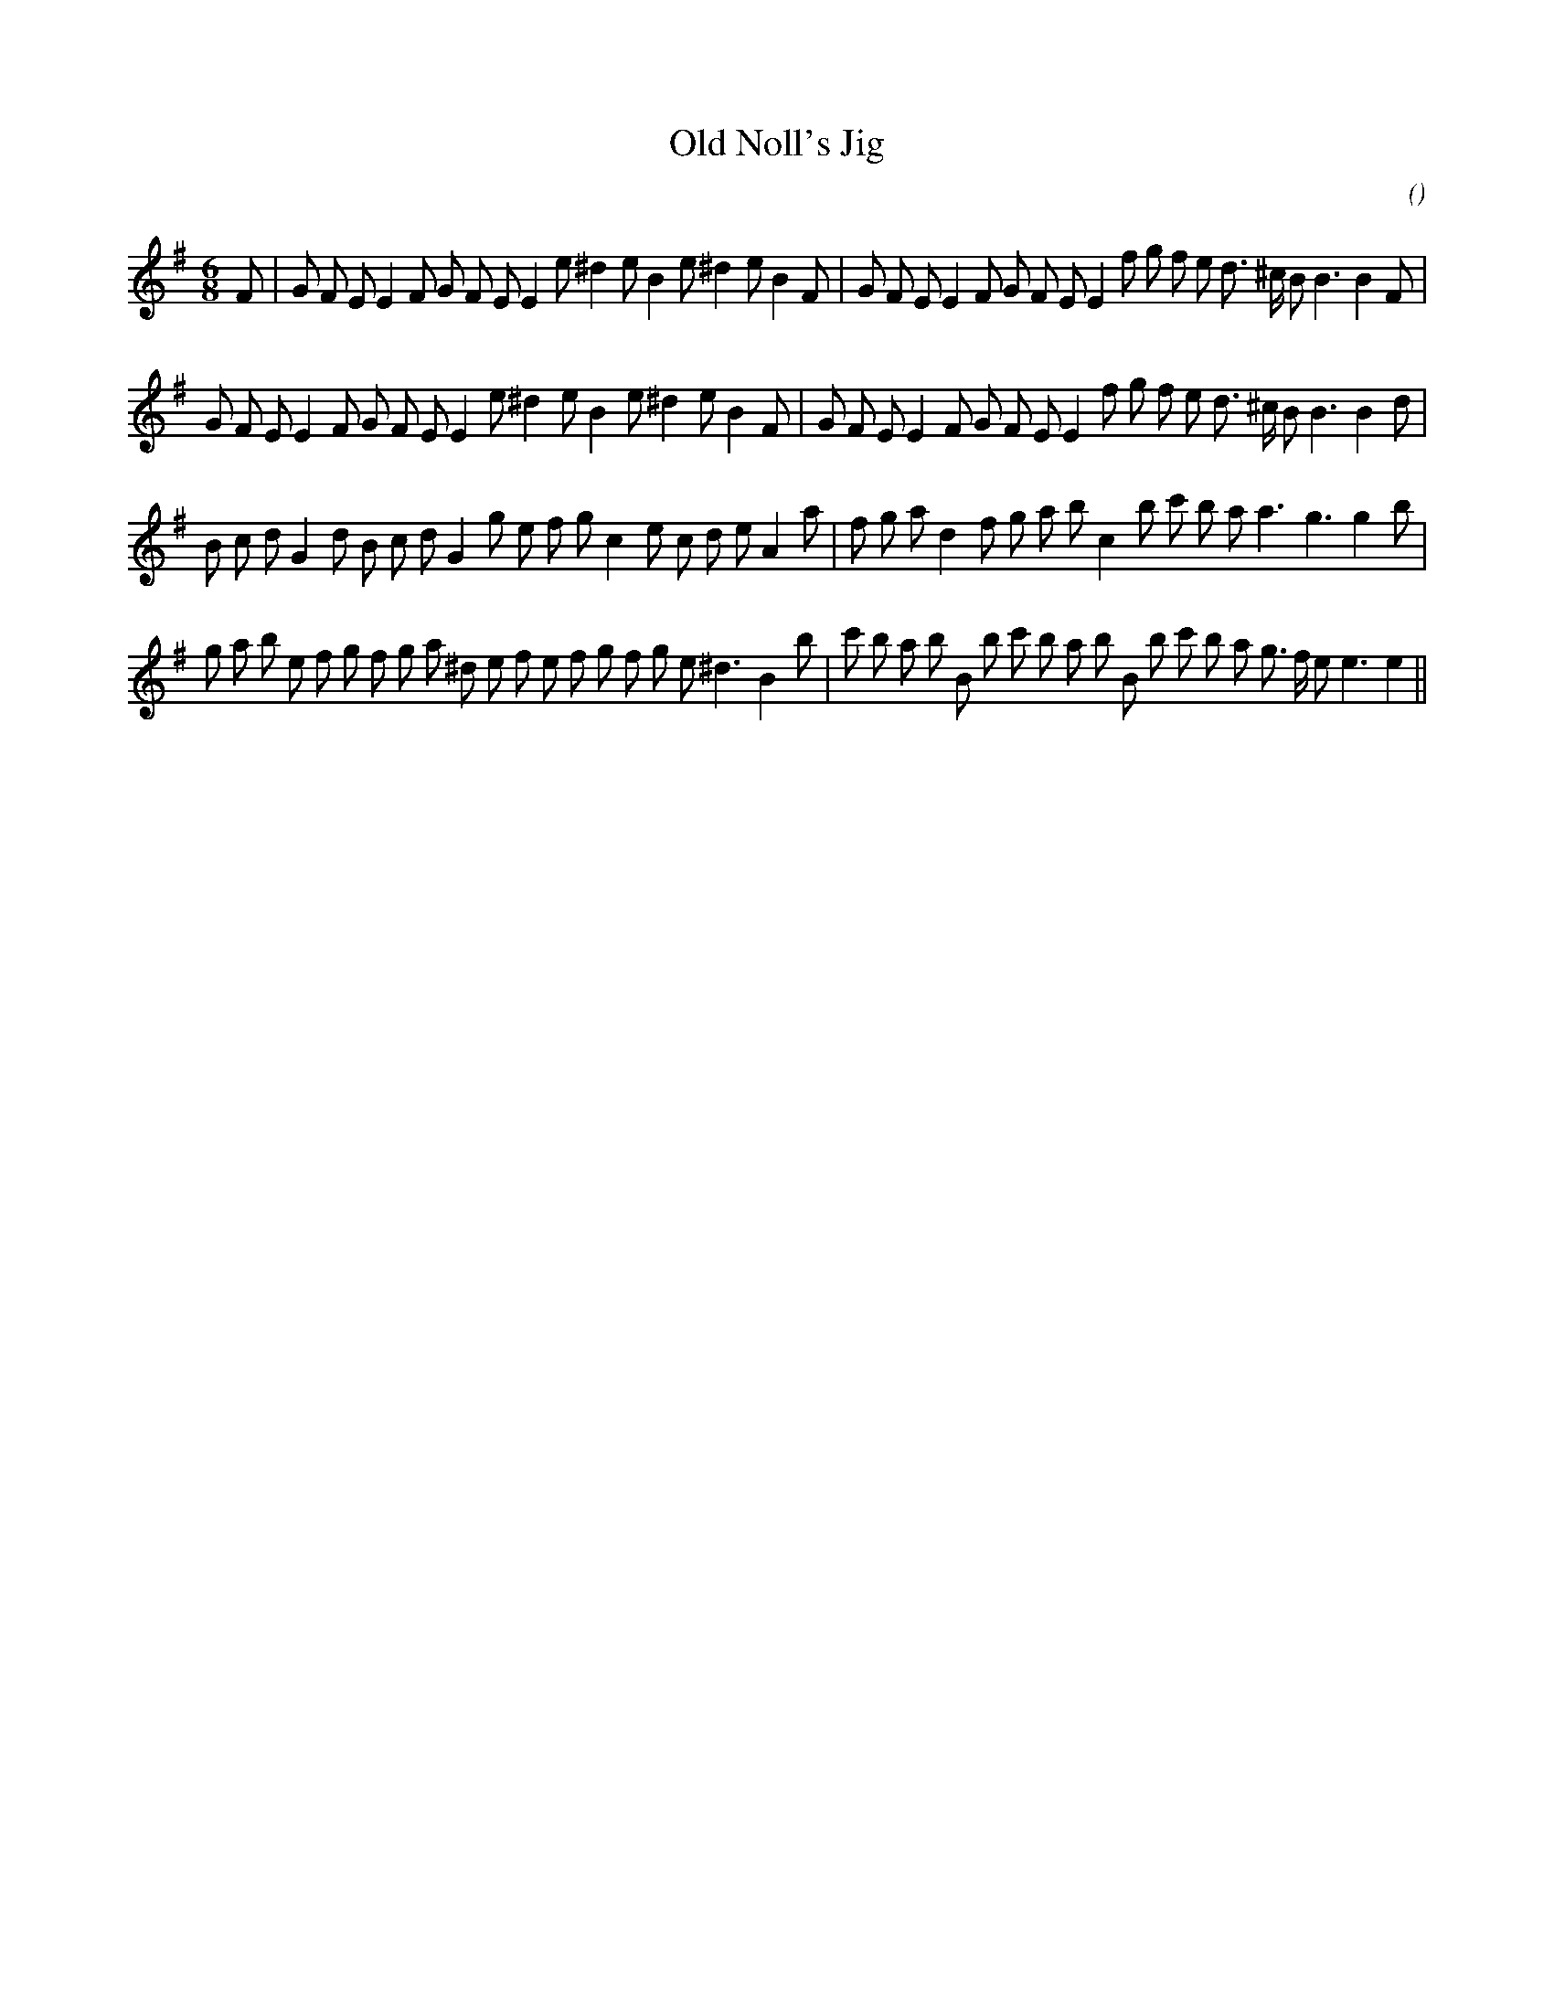 X:1
T: Old Noll's Jig
N:
C:
S:
A:
O:
R:
M:6/8
K:Em
I:speed 150
%W: A1
% voice 1 (1 lines, 38 notes)
K:Em
M:6/8
L:1/16
F2 |G2 F2 E2 E4 F2 G2 F2 E2 E4 e2 ^d4 e2 B4 e2 ^d4 e2 B4 F2 |G2 F2 E2 E4 F2 G2 F2 E2 E4 f2 g2 f2 e2 d3 ^c B2 B6B4 F2 |
%W: A2
% voice 1 (1 lines, 37 notes)
G2 F2 E2 E4 F2 G2 F2 E2 E4 e2 ^d4 e2 B4 e2 ^d4 e2 B4 F2 |G2 F2 E2 E4 F2 G2 F2 E2 E4 f2 g2 f2 e2 d3 ^c B2 B6B4 d2 |
%W: B1
% voice 1 (1 lines, 37 notes)
B2 c2 d2 G4 d2 B2 c2 d2 G4 g2 e2 f2 g2 c4 e2 c2 d2 e2 A4 a2 |f2 g2 a2 d4 f2 g2 a2 b2 c4 b2 c'2 b2 a2 a6 g6g4 b2 |
%W: B2
% voice 1 (1 lines, 41 notes)
g2 a2 b2 e2 f2 g2 f2 g2 a2 ^d2 e2 f2 e2 f2 g2 f2 g2 e2 ^d6 B4 b2 |c'2 b2 a2 b2 B2 b2 c'2 b2 a2 b2 B2 b2 c'2 b2 a2 g3 f e2 e6e4 ||
